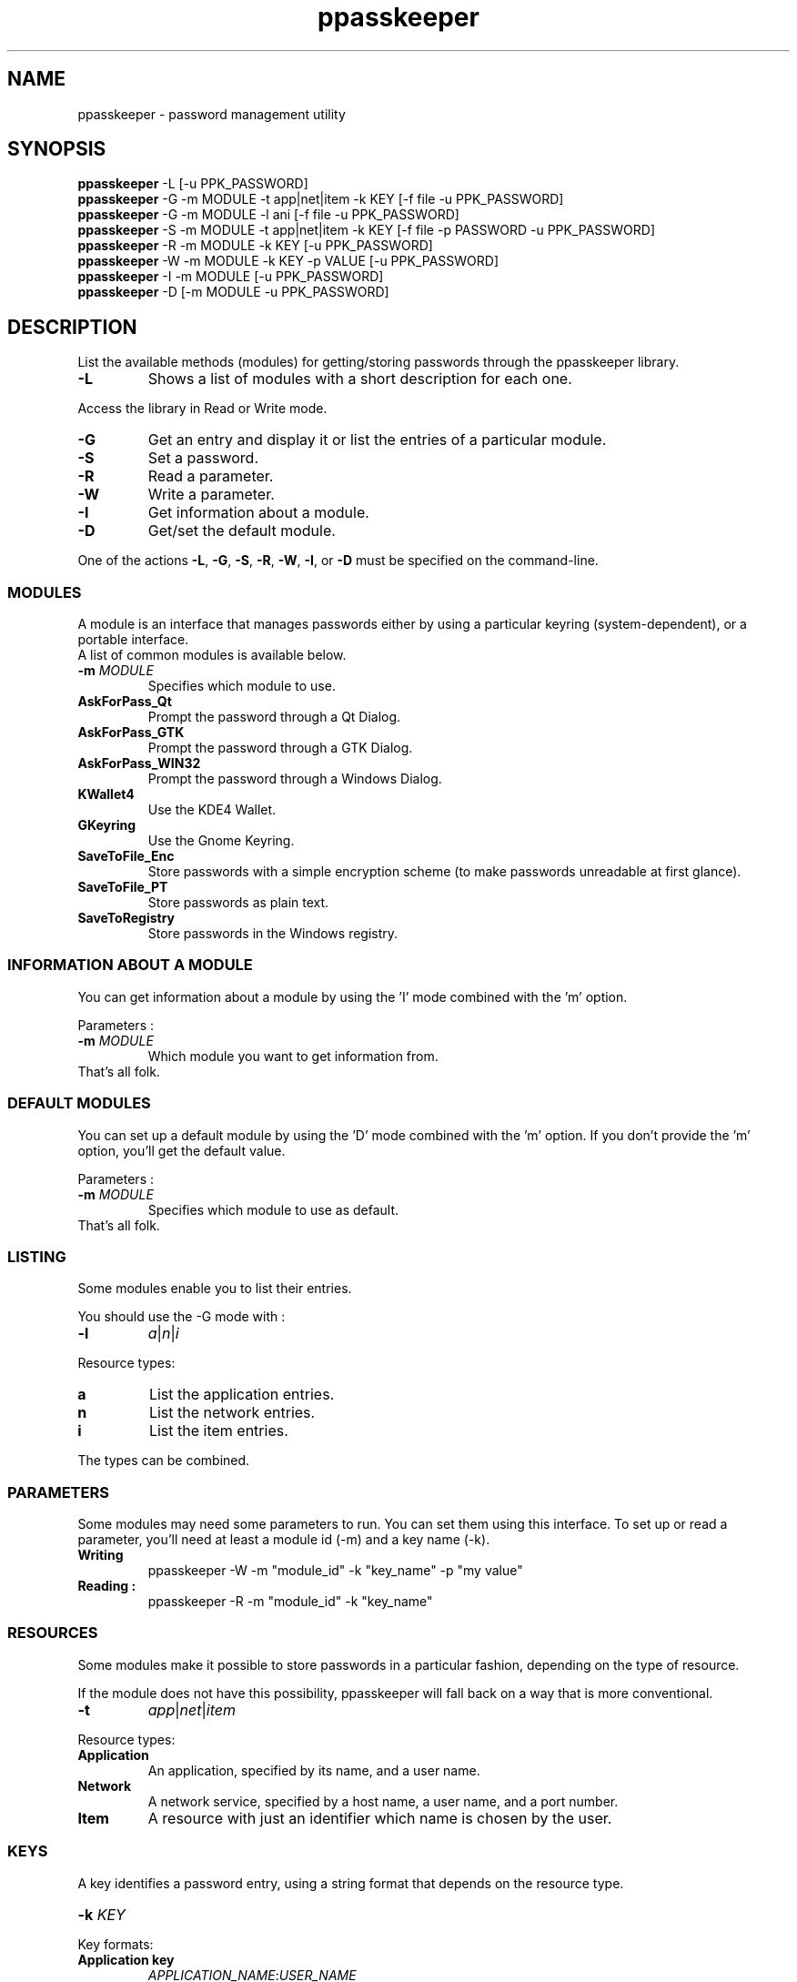 .\" man page for the ppasskeeper utility
.\"
.\" Denis Martinez: initial version (20080911)
.\" Martin PERES: update to beta2 version (20090911)

.TH ppasskeeper 1 "September 2009" "Portable Password Keeper" "A modular password manager"

.SH NAME
.P
ppasskeeper - password management utility

.SH SYNOPSIS
.P
\fBppasskeeper\fR -L [-u PPK_PASSWORD]
.br
\fBppasskeeper\fR -G -m MODULE -t app|net|item -k KEY [-f file -u PPK_PASSWORD]
.br
\fBppasskeeper\fR -G -m MODULE -l ani [-f file -u PPK_PASSWORD]
.br
\fBppasskeeper\fR -S -m MODULE -t app|net|item -k KEY [-f file -p PASSWORD -u PPK_PASSWORD]
.br
\fBppasskeeper\fR -R -m MODULE -k KEY [-u PPK_PASSWORD]
.br
\fBppasskeeper\fR -W -m MODULE -k KEY -p VALUE [-u PPK_PASSWORD]
.br
\fBppasskeeper\fR -I -m MODULE [-u PPK_PASSWORD]
.br
\fBppasskeeper\fR -D [-m MODULE -u PPK_PASSWORD]
.br

.SH DESCRIPTION
.P
List the available methods (modules) for getting/storing passwords through the ppasskeeper library.
.TP
\fB-L\fR
Shows a list of modules with a short description for each one.
.P
Access the library in Read or Write mode.
.TP
\fB-G\fR
Get an entry and display it or list the entries of a particular module.
.TP
\fB-S\fR
Set a password.
.TP
\fB-R\fR
Read a parameter.
.TP
\fB-W\fR
Write a parameter.
.TP
\fB-I\fR
Get information about a module.
.TP
\fB-D\fR
Get/set the default module.
.P
One of the actions \fB-L\fR, \fB-G\fR, \fB-S\fR, \fB-R\fR, \fB-W\fR, \fB-I\fR, or \fB-D\fR must be specified on the command-line.

.SS MODULES
.P
A module is an interface that manages passwords either by using a particular keyring (system-dependent), or a portable interface.
.br
A list of common modules is available below.
.TP
\fB-m \fIMODULE\fR
Specifies which module to use.
.TP
\fBAskForPass_Qt\fR
Prompt the password through a Qt Dialog.
.TP
\fBAskForPass_GTK\fR
Prompt the password through a GTK Dialog.
.TP
\fBAskForPass_WIN32\fR
Prompt the password through a Windows Dialog.
.TP
\fBKWallet4\fR
Use the KDE4 Wallet.
.TP
\fBGKeyring\fR
Use the Gnome Keyring.
.TP
\fBSaveToFile_Enc\fR
Store passwords with a simple encryption scheme (to make passwords unreadable at first glance).
.TP
\fBSaveToFile_PT\fR
Store passwords as plain text.
.TP
\fBSaveToRegistry\fR
Store passwords in the Windows registry.

.SS INFORMATION ABOUT A MODULE
.P
You can get information about a module by using the 'I' mode combined with the 'm' option.
.P
Parameters :
.TP
\fB-m \fIMODULE\fR
Which module you want to get information from.
.TP
That's all folk.

.SS DEFAULT MODULES
.P
You can set up a default module by using the 'D' mode combined with the 'm' option. 
If you don't provide the 'm' option, you'll get the default value.
.P
Parameters :
.TP
\fB-m \fIMODULE\fR
Specifies which module to use as default.
.TP
That's all folk.

.SS LISTING
.P
Some modules enable you to list their entries.
.P
You should use the -G mode with :
.TP
\fB-l\fR
\fIa\fR|\fIn\fR|\fIi\fR
.P
Resource types:
.TP
\fBa\fR
List the application entries.
.TP
\fBn\fR
List the network entries.
.TP
\fBi\fR
List the item entries.
.P
The types can be combined.

.SS PARAMETERS
.P
Some modules may need some parameters to run. You can set them using this interface.
To set up or read a parameter, you'll need at least a module id (-m) and a key name (-k).

.TP
\fBWriting\fR
ppasskeeper -W -m "module_id" -k "key_name" -p "my value"

.TP
\fBReading :\fR
ppasskeeper -R -m "module_id" -k "key_name"


.SS RESOURCES
.P
Some modules make it possible to store passwords in a particular fashion, depending on the type of resource.
.P
If the module does not have this possibility, ppasskeeper will fall back on a way that is more conventional.
.TP
\fB-t\fR
\fIapp\fR|\fInet\fR|\fIitem\fR
.P
Resource types:
.TP
\fBApplication\fR
An application, specified by its name, and a user name.
.TP
\fBNetwork\fR
A network service, specified by a host name, a user name, and a port number.
.TP
\fBItem\fR
A resource with just an identifier which name is chosen by the user.

.SS KEYS
.P
A key identifies a password entry, using a string format that depends on the resource type.
.TP
\fB-k \fIKEY\fR
.P
Key formats:
.TP
\fBApplication key\fR
\fIAPPLICATION_NAME\fR:\fIUSER_NAME\fR
.TP
\fBNetwork key\fR
\fIUSER_NAME\fR@\fIHOST_NAME\fR:\fIPORT\fR
.TP
\fBItem key\fR
\fIITEM_NAME\fR

.SS PASSWORD
.P
When setting a password, it can be specified either on the command-line, or interactively on the terminal.
.TP
\fB-p \fIPASSWORD\fR
Specify the password as an argument. You can also store a file, see the -f option.

.SS FILE
.P
When setting or getting a password, you can choose to save/read to/from a file.
.TP
\fB-f \fIFILEPATH\fR
Specify the file path as an argument. You can also store a string, see the -p option.

.SS PPK_PASSWORD
.P
When the library is locked, you need to set-up PPK_PASSWORD to unlock it.
.TP
\fB-u \fIPPK_PASSWORD\fR
Specify the ppk's password as an argument.

.SH AUTHORS
.P
Written by Denis Martinez, Martin Peres.

.SH COPYRIGHT
.P
LGPLv2 or later <http://www.gnu.org/licenses/old-licenses/lgpl-2.1.html>.
